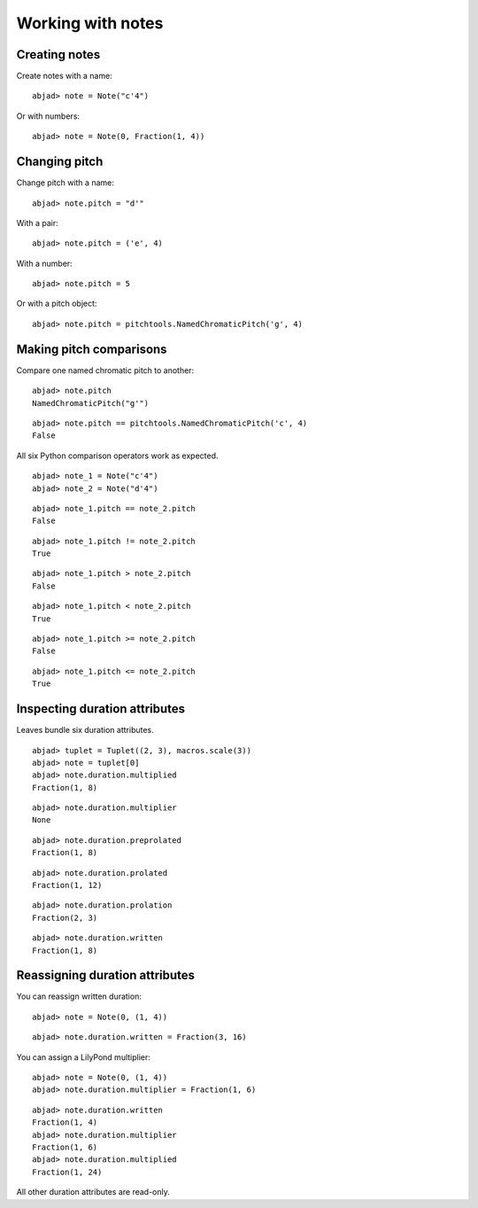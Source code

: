 Working with notes
==================

Creating notes
--------------

Create notes with a name:

::

	abjad> note = Note("c'4")

.. image:: images/example-1.png

Or with numbers:

::

	abjad> note = Note(0, Fraction(1, 4))

.. image:: images/example-2.png

Changing pitch
--------------

Change pitch with a name:

::

	abjad> note.pitch = "d'"

.. image:: images/example-3.png

With a pair:

::

	abjad> note.pitch = ('e', 4)

.. image:: images/example-4.png

With a number:

::

	abjad> note.pitch = 5

.. image:: images/example-5.png

Or with a pitch object:

::

	abjad> note.pitch = pitchtools.NamedChromaticPitch('g', 4)

.. image:: images/example-6.png

Making pitch comparisons
------------------------

Compare one named chromatic pitch to another:

::

	abjad> note.pitch
	NamedChromaticPitch("g'")


::

	abjad> note.pitch == pitchtools.NamedChromaticPitch('c', 4)
	False


All six Python comparison operators work as expected.

::

	abjad> note_1 = Note("c'4")
	abjad> note_2 = Note("d'4")


::

	abjad> note_1.pitch == note_2.pitch
	False


::

	abjad> note_1.pitch != note_2.pitch
	True


::

	abjad> note_1.pitch > note_2.pitch
	False


::

	abjad> note_1.pitch < note_2.pitch
	True


::

	abjad> note_1.pitch >= note_2.pitch
	False


::

	abjad> note_1.pitch <= note_2.pitch
	True


Inspecting duration attributes
------------------------------

Leaves bundle six duration attributes.

::

	abjad> tuplet = Tuplet((2, 3), macros.scale(3))
	abjad> note = tuplet[0]
	abjad> note.duration.multiplied
	Fraction(1, 8)


::

	abjad> note.duration.multiplier
	None


::

	abjad> note.duration.preprolated
	Fraction(1, 8)


::

	abjad> note.duration.prolated
	Fraction(1, 12)


::

	abjad> note.duration.prolation
	Fraction(2, 3)


::

	abjad> note.duration.written
	Fraction(1, 8)


Reassigning duration attributes
-------------------------------

You can reassign written duration:

::

	abjad> note = Note(0, (1, 4))


::

	abjad> note.duration.written = Fraction(3, 16)

.. image:: images/example-7.png

You can assign a LilyPond multiplier:

::

	abjad> note = Note(0, (1, 4))
	abjad> note.duration.multiplier = Fraction(1, 6)


::

	abjad> note.duration.written
	Fraction(1, 4)
	abjad> note.duration.multiplier
	Fraction(1, 6)
	abjad> note.duration.multiplied
	Fraction(1, 24)


All other duration attributes are read-only.

.. seealso:: 

   :doc:`Pitch conventions (appendix) </chapters/appendices/pitch_conventions/index>`
